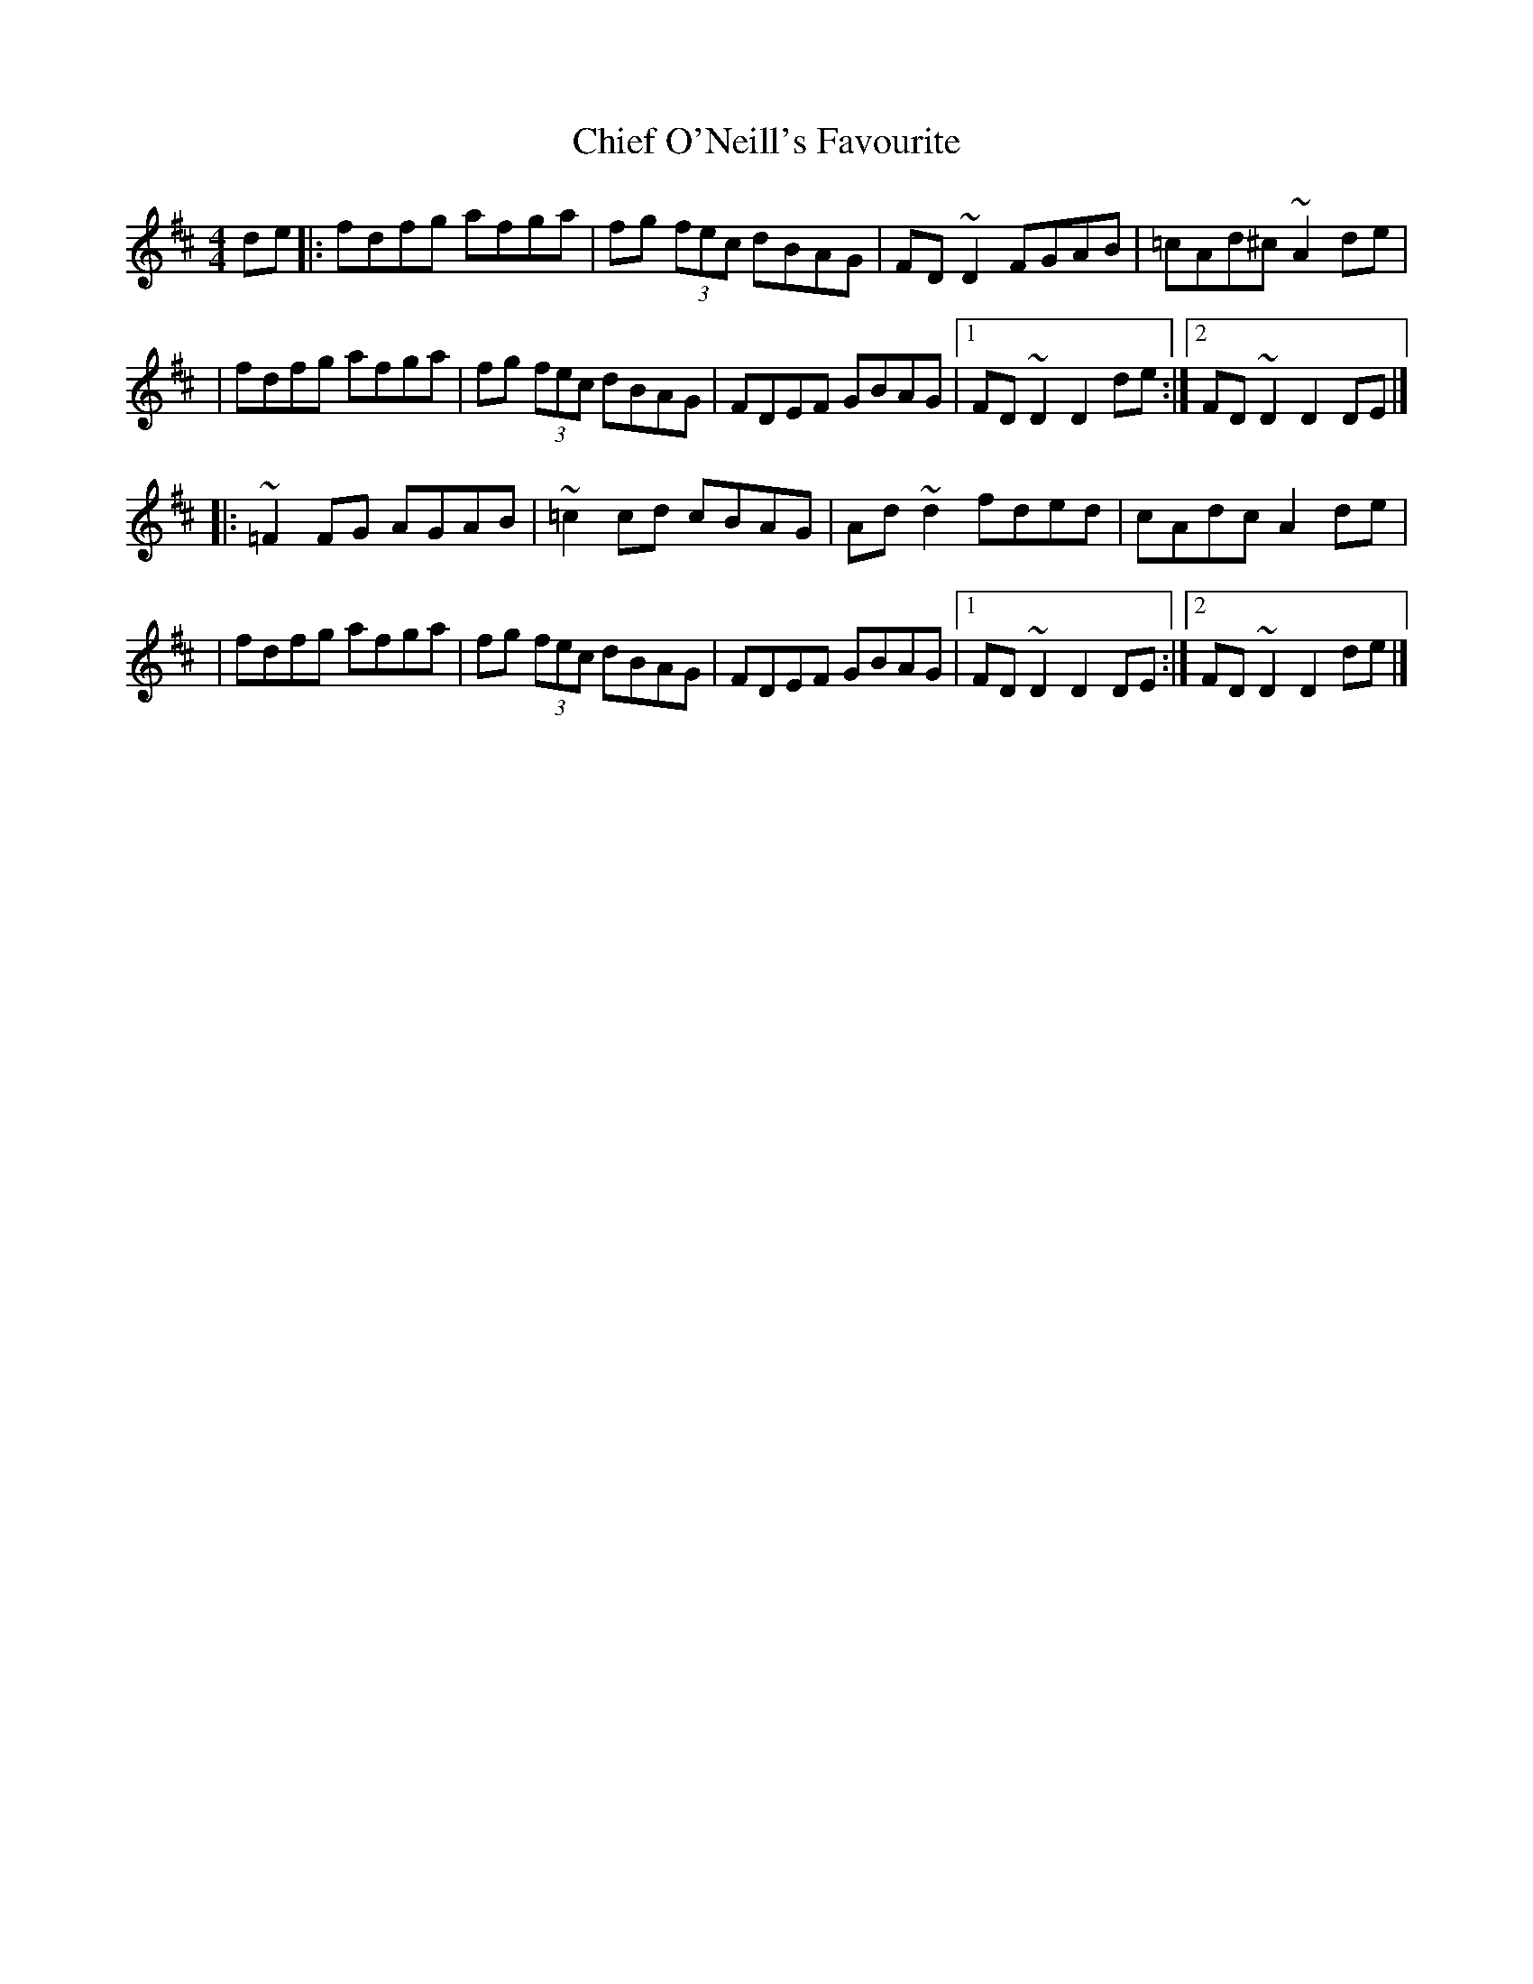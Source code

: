 X:1
T:Chief O'Neill's Favourite
R:hornpipe
M:4/4
L:1/8
K:D
de|:fdfg afga|fg (3fec dBAG|FD~D2 FGAB|=cAd^c ~A2de|
|fdfg afga|fg (3fec dBAG|FDEF GBAG|1 FD~D2 D2de:|2 FD~D2 D2DE|]
|:~=F2FG AGAB|~=c2cd cBAG|Ad~d2 fded|cAdc A2de|
|fdfg afga|fg (3fec dBAG|FDEF GBAG|1 FD~D2 D2DE:|2 FD~D2 D2de|]